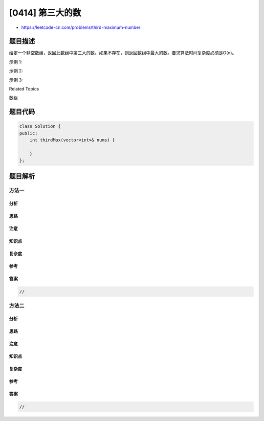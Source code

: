 [0414] 第三大的数
=================

-  https://leetcode-cn.com/problems/third-maximum-number

题目描述
--------

.. raw:: html

   <p>

给定一个非空数组，返回此数组中第三大的数。如果不存在，则返回数组中最大的数。要求算法时间复杂度必须是O(n)。

.. raw:: html

   </p>

.. raw:: html

   <p>

示例 1:

.. raw:: html

   </p>

.. raw:: html

   <pre>
   <strong>输入:</strong> [3, 2, 1]

   <strong>输出:</strong> 1

   <strong>解释:</strong> 第三大的数是 1.
   </pre>

.. raw:: html

   <p>

示例 2:

.. raw:: html

   </p>

.. raw:: html

   <pre>
   <strong>输入:</strong> [1, 2]

   <strong>输出:</strong> 2

   <strong>解释:</strong> 第三大的数不存在, 所以返回最大的数 2 .
   </pre>

.. raw:: html

   <p>

示例 3:

.. raw:: html

   </p>

.. raw:: html

   <pre>
   <strong>输入:</strong> [2, 2, 3, 1]

   <strong>输出:</strong> 1

   <strong>解释:</strong> 注意，要求返回第三大的数，是指第三大且唯一出现的数。
   存在两个值为2的数，它们都排第二。
   </pre>

.. raw:: html

   <div>

.. raw:: html

   <div>

Related Topics

.. raw:: html

   </div>

.. raw:: html

   <div>

.. raw:: html

   <li>

数组

.. raw:: html

   </li>

.. raw:: html

   </div>

.. raw:: html

   </div>

题目代码
--------

.. code:: cpp

    class Solution {
    public:
        int thirdMax(vector<int>& nums) {

        }
    };

题目解析
--------

方法一
~~~~~~

分析
^^^^

思路
^^^^

注意
^^^^

知识点
^^^^^^

复杂度
^^^^^^

参考
^^^^

答案
^^^^

.. code:: cpp

    //

方法二
~~~~~~

分析
^^^^

思路
^^^^

注意
^^^^

知识点
^^^^^^

复杂度
^^^^^^

参考
^^^^

答案
^^^^

.. code:: cpp

    //
